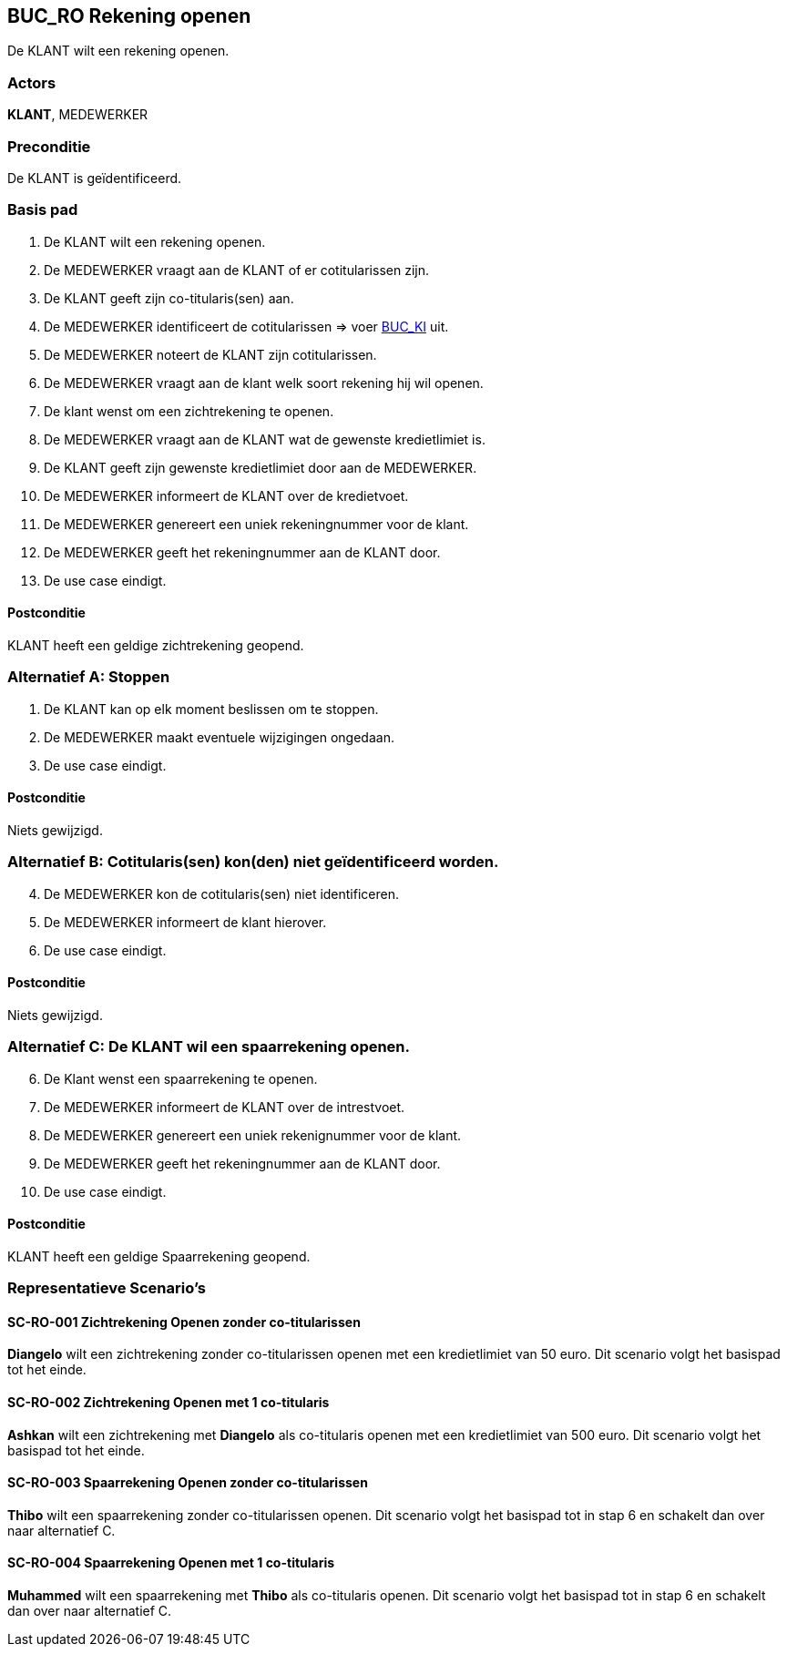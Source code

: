 == BUC_RO Rekening openen
De KLANT wilt een rekening openen.

=== Actors
*KLANT*, MEDEWERKER

=== Preconditie
De KLANT is geïdentificeerd.

=== Basis pad
. De KLANT wilt een rekening openen.
. De MEDEWERKER vraagt aan de KLANT of er cotitularissen zijn.
. De KLANT geeft zijn co-titularis(sen) aan.
. De MEDEWERKER identificeert de cotitularissen => voer link:buc-ki.adoc[BUC_KI,window=blank] uit.
. De MEDEWERKER noteert de KLANT zijn cotitularissen.
. De MEDEWERKER vraagt aan de klant welk soort rekening hij wil openen.
. De klant wenst om een zichtrekening te openen.
. De MEDEWERKER vraagt aan de KLANT wat de gewenste kredietlimiet is.
. De KLANT geeft zijn gewenste kredietlimiet door aan de MEDEWERKER.
. De MEDEWERKER informeert de KLANT over de kredietvoet.
. De MEDEWERKER genereert een uniek rekeningnummer voor de klant.
. De MEDEWERKER geeft het rekeningnummer aan de KLANT door.
. De use case eindigt.

==== Postconditie
KLANT heeft een geldige zichtrekening geopend.

=== Alternatief A: Stoppen
. De KLANT kan op elk moment beslissen om te stoppen.
. De MEDEWERKER maakt eventuele wijzigingen ongedaan.
. De use case eindigt.

==== Postconditie
Niets gewijzigd.

=== Alternatief B: Cotitularis(sen) kon(den) niet geïdentificeerd worden.
[start = 4]
. De MEDEWERKER kon de cotitularis(sen) niet identificeren.
. De MEDEWERKER informeert de klant hierover.
. De use case eindigt.

==== Postconditie
Niets gewijzigd.


=== Alternatief C: De KLANT wil een spaarrekening openen.
[start = 6]

. De Klant wenst een spaarrekening te openen.
. De MEDEWERKER informeert de KLANT over de intrestvoet.
. De MEDEWERKER genereert een uniek rekenignummer voor de klant.
. De MEDEWERKER geeft het rekeningnummer aan de KLANT door.
. De use case eindigt.

==== Postconditie
KLANT heeft een geldige Spaarrekening geopend.

=== Representatieve Scenario’s

==== SC-RO-001 Zichtrekening Openen zonder co-titularissen
*Diangelo* wilt een zichtrekening zonder co-titularissen openen met een kredietlimiet van 50 euro.
Dit scenario volgt het basispad tot het einde.

==== SC-RO-002 Zichtrekening Openen met 1 co-titularis
*Ashkan* wilt een zichtrekening met *Diangelo* als co-titularis openen met een kredietlimiet van 500 euro.
Dit scenario volgt het basispad tot het einde.

==== SC-RO-003 Spaarrekening Openen zonder co-titularissen
*Thibo* wilt een spaarrekening zonder co-titularissen openen.
Dit scenario volgt het basispad tot in stap 6 en schakelt dan over naar alternatief C.

==== SC-RO-004 Spaarrekening Openen met 1 co-titularis
*Muhammed* wilt een spaarrekening met *Thibo* als co-titularis openen.
Dit scenario volgt het basispad tot in stap 6 en schakelt dan over naar alternatief C.
